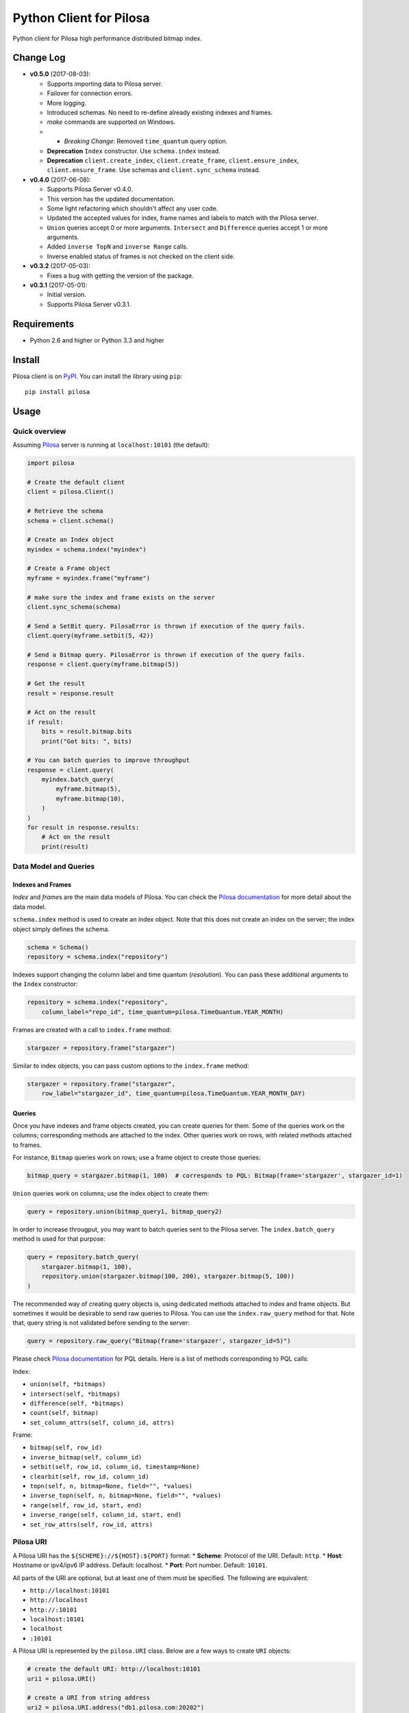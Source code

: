 Python Client for Pilosa
========================

Python client for Pilosa high performance distributed bitmap index.

Change Log
----------

-  **v0.5.0** (2017-08-03):

   -  Supports importing data to Pilosa server.
   -  Failover for connection errors.
   -  More logging.
   -  Introduced schemas. No need to re-define already existing indexes
      and frames.
   -  *make* commands are supported on Windows.
   -  

      -  *Breaking Change*: Removed ``time_quantum`` query option.

   -  **Deprecation** ``Index`` constructor. Use ``schema.index``
      instead.
   -  **Deprecation** ``client.create_index``, ``client.create_frame``,
      ``client.ensure_index``, ``client.ensure_frame``. Use schemas and
      ``client.sync_schema`` instead.

-  **v0.4.0** (2017-06-08):

   -  Supports Pilosa Server v0.4.0.
   -  This version has the updated documentation.
   -  Some light refactoring which shouldn't affect any user code.
   -  Updated the accepted values for index, frame names and labels to
      match with the Pilosa server.
   -  ``Union`` queries accept 0 or more arguments. ``Intersect`` and
      ``Difference`` queries accept 1 or more arguments.
   -  Added ``inverse TopN`` and ``inverse Range`` calls.
   -  Inverse enabled status of frames is not checked on the client
      side.

-  **v0.3.2** (2017-05-03):

   -  Fixes a bug with getting the version of the package.

-  **v0.3.1** (2017-05-01):

   -  Initial version.
   -  Supports Pilosa Server v0.3.1.

Requirements
------------

-  Python 2.6 and higher or Python 3.3 and higher

Install
-------

Pilosa client is on `PyPI <https://pypi.python.org/pypi/pilosa>`__. You
can install the library using ``pip``:

::

    pip install pilosa

Usage
-----

Quick overview
~~~~~~~~~~~~~~

Assuming `Pilosa <https://github.com/pilosa/pilosa>`__ server is running
at ``localhost:10101`` (the default):

.. code:: python

    import pilosa

    # Create the default client
    client = pilosa.Client()

    # Retrieve the schema
    schema = client.schema()

    # Create an Index object
    myindex = schema.index("myindex")

    # Create a Frame object
    myframe = myindex.frame("myframe")

    # make sure the index and frame exists on the server
    client.sync_schema(schema)

    # Send a SetBit query. PilosaError is thrown if execution of the query fails.
    client.query(myframe.setbit(5, 42))

    # Send a Bitmap query. PilosaError is thrown if execution of the query fails.
    response = client.query(myframe.bitmap(5))

    # Get the result
    result = response.result

    # Act on the result
    if result:
        bits = result.bitmap.bits
        print("Got bits: ", bits)

    # You can batch queries to improve throughput
    response = client.query(
        myindex.batch_query(
            myframe.bitmap(5),
            myframe.bitmap(10),
        )    
    )
    for result in response.results:
        # Act on the result
        print(result)

Data Model and Queries
~~~~~~~~~~~~~~~~~~~~~~

Indexes and Frames
^^^^^^^^^^^^^^^^^^

*Index* and *frame*\ s are the main data models of Pilosa. You can check
the `Pilosa documentation <https://www.pilosa.com/docs>`__ for more
detail about the data model.

``schema.index`` method is used to create an index object. Note that
this does not create an index on the server; the index object simply
defines the schema.

.. code:: python

    schema = Schema()
    repository = schema.index("repository")

Indexes support changing the column label and time quantum
(*resolution*). You can pass these additional arguments to the ``Index``
constructor:

.. code:: python

    repository = schema.index("repository",
        column_label="repo_id", time_quantum=pilosa.TimeQuantum.YEAR_MONTH)

Frames are created with a call to ``index.frame`` method:

.. code:: python

    stargazer = repository.frame("stargazer")

Similar to index objects, you can pass custom options to the
``index.frame`` method:

.. code:: python

    stargazer = repository.frame("stargazer",
        row_label="stargazer_id", time_quantum=pilosa.TimeQuantum.YEAR_MONTH_DAY)

Queries
^^^^^^^

Once you have indexes and frame objects created, you can create queries
for them. Some of the queries work on the columns; corresponding methods
are attached to the index. Other queries work on rows, with related
methods attached to frames.

For instance, ``Bitmap`` queries work on rows; use a frame object to
create those queries:

.. code:: python

    bitmap_query = stargazer.bitmap(1, 100)  # corresponds to PQL: Bitmap(frame='stargazer', stargazer_id=1)

``Union`` queries work on columns; use the index object to create them:

.. code:: python

    query = repository.union(bitmap_query1, bitmap_query2)

In order to increase througput, you may want to batch queries sent to
the Pilosa server. The ``index.batch_query`` method is used for that
purpose:

.. code:: python

    query = repository.batch_query(
        stargazer.bitmap(1, 100),
        repository.union(stargazer.bitmap(100, 200), stargazer.bitmap(5, 100))
    )

The recommended way of creating query objects is, using dedicated
methods attached to index and frame objects. But sometimes it would be
desirable to send raw queries to Pilosa. You can use the
``index.raw_query`` method for that. Note that, query string is not
validated before sending to the server:

.. code:: python

    query = repository.raw_query("Bitmap(frame='stargazer', stargazer_id=5)")

Please check `Pilosa documentation <https://www.pilosa.com/docs>`__ for
PQL details. Here is a list of methods corresponding to PQL calls:

Index:

-  ``union(self, *bitmaps)``
-  ``intersect(self, *bitmaps)``
-  ``difference(self, *bitmaps)``
-  ``count(self, bitmap)``
-  ``set_column_attrs(self, column_id, attrs)``

Frame:

-  ``bitmap(self, row_id)``
-  ``inverse_bitmap(self, column_id)``
-  ``setbit(self, row_id, column_id, timestamp=None)``
-  ``clearbit(self, row_id, column_id)``
-  ``topn(self, n, bitmap=None, field="", *values)``
-  ``inverse_topn(self, n, bitmap=None, field="", *values)``
-  ``range(self, row_id, start, end)``
-  ``inverse_range(self, column_id, start, end)``
-  ``set_row_attrs(self, row_id, attrs)``

Pilosa URI
~~~~~~~~~~

A Pilosa URI has the ``${SCHEME}://${HOST}:${PORT}`` format: \*
**Scheme**: Protocol of the URI. Default: ``http``. \* **Host**:
Hostname or ipv4/ipv6 IP address. Default: localhost. \* **Port**: Port
number. Default: ``10101``.

All parts of the URI are optional, but at least one of them must be
specified. The following are equivalent:

-  ``http://localhost:10101``
-  ``http://localhost``
-  ``http://:10101``
-  ``localhost:10101``
-  ``localhost``
-  ``:10101``

A Pilosa URI is represented by the ``pilosa.URI`` class. Below are a few
ways to create ``URI`` objects:

.. code:: python

    # create the default URI: http://localhost:10101
    uri1 = pilosa.URI()

    # create a URI from string address
    uri2 = pilosa.URI.address("db1.pilosa.com:20202")

    # create a URI with the given host and port
    URI uri3 = pilosa.URI(host="db1.pilosa.com", port=20202);

Pilosa Client
~~~~~~~~~~~~~

In order to interact with a Pilosa server, an instance of
``pilosa.Client`` should be created. The client is thread-safe and uses
a pool of connections to the server, so we recommend creating a single
instance of the client and share it with other objects when necessary.

If the Pilosa server is running at the default address
(``http://localhost:10101``) you can create the default client with
default options using:

.. code:: python

    client = pilosa.Client()

To use a a custom server address, pass the address in the first
argument:

.. code:: python

    client = pilosa.Client("http://db1.pilosa.com:15000")

If you are running a cluster of Pilosa servers, you can create a
``pilosa.Cluster`` object that keeps addresses of those servers:

.. code:: python

    cluster = pilosa.Cluster(
        pilosa.URI.address(":10101"),
        pilosa.URI.address(":10110"),
        pilosa.URI.address(":10111"),
    );

    # Create a client with the cluster
    client = pilosa.Client(cluster)

It is possible to customize the behaviour of the underlying HTTP client
by passing client options to the ``Client`` constructor:

.. code:: python

    client = pilosa.Client(cluster,
        connect_timeout=1000,  # if can't connect in  a second, close the connection
        socket_timeout=10000,  # if no response received in 10 seconds, close the connection
        pool_size_per_route=3,  # number of connections in the pool per host
        rety_count=5,  # number of retries before failing the request
    )

Once you create a client, you can create indexes, frames and start
sending queries.

Here is how you would create a index and frame:

.. code:: python

    # materialize repository index instance initialized before
    client.create_index(repository)

    # materialize stargazer frame instance initialized before
    client.create_frame(stargazer)

If the index or frame exists on the server, you will receive a
``PilosaError``. You can use ``ensure_index`` and ``ensure_frame``
methods to ignore existing indexes and frames.

You can send queries to a Pilosa server using the ``query`` method of
client objects:

.. code:: python

    response = client.query(frame.bitmap(5))

``query`` method accepts optional ``columns`` argument:

.. code:: python

    response = client.query(frame.bitmap(5),
        columns=True  # return column data in the response
    )

Server Response
~~~~~~~~~~~~~~~

When a query is sent to a Pilosa server, the server either fulfills the
query or sends an error message. In the case of an error,
``PilosaError`` is thrown, otherwise a ``QueryResponse`` object is
returned.

A ``QueryResponse`` object may contain zero or more results of
``QueryResult`` type. You can access all results using the ``results``
property of ``QueryResponse`` (which returns a list of ``QueryResult``
objects) or you can use the ``result`` property (which returns either
the first result or ``None`` if there are no results):

.. code:: python

    response = client.query(frame.bitmap(5))

    # check that there's a result and act on it
    result = response.result
    if result:
        # act on the result
    }

    # iterate on all results
    for result in response.results:
        # act on the result

Similarly, a ``QueryResponse`` object may include a number of column
objects, if ``columns=True`` query option was used:

.. code:: python

    # check that there's a column object and act on it
    column = response.column
    if column:
        # act on the column

    # iterate on all columns
    for column in response.columns:
        # act on the column

``QueryResult`` objects contain:

-  ``bitmap`` property to retrieve a bitmap result,
-  ``count_items`` property to retrieve column count per row ID entries
   returned from ``topn`` queries,
-  ``count`` attribute to retrieve the number of rows per the given row
   ID returned from ``count`` queries.

.. code:: python

    bitmap = response.bitmap
    bits = bitmap.bits
    attributes = bitmap.attributes

    count_items = response.count_items

    count = response.count

Importing Data
--------------

If you have large amounts of data, it is more efficient to import it to
Pilosa instead of several ``SetBit`` queries.

This library supports importing bits in the CSV (comma separated values)
format:

::

    ROW_ID,COLUMN_ID

Optionally, a timestamp with GMT time zone can be added:

::

    ROW_ID,COLUMN_ID,TIMESTAMP

Note that, each line corresponds to a single bit and the lines end with
a new line (``\n`` or ``\r\n``). The target index and frame must have
been created before hand.

Here's some sample code:

.. code:: python

    import pilosa
    from pilosa.imports import csv_bit_reader

    try:
        # python 2.7 and 3
        from io import StringIO
    except ImportError:
        # python 2.6 and 2.7
        from StringIO import StringIO

    text = u"""
        1,10,683793200
        5,20,683793300
        3,41,683793385        
        10,10485760,683793385        
    """
    reader = csv_bit_reader(StringIO(text))
    index = pilosa.Index("sample-index")
    frame = index.frame("sample-frame")
    client = pilosa.Client()
    client.ensure_index(index)
    client.ensure_frame(frame)
    client.import_frame(frame, reader)

Logging
-------

This library uses Python's standard logging facility. The following
example sets the logging level to ``DEBUG`` and attaches a console
handler:

.. code:: python

    import logging
    logger = logging.getLogger("pilosa")
    logger.setLevel(logging.DEBUG)
    logger.addHandler(logging.StreamHandler())

Contribution
------------

Please check our `Contributor's
Guidelines <https://github.com/pilosa/pilosa/CONTRIBUTING.md>`__.

1. Sign the `Developer
   Agreement <https://wwww.pilosa.com/developer-agreement>`__ so we can
   include your contibution in our codebase.
2. Fork this repo and add it as upstream:
   ``git remote add upstream git@github.com:pilosa/python-pilosa.git``.
3. Make sure all tests pass (use ``make test-all``) and be sure that the
   tests cover all statements in your code (we aim for 100% test
   coverage).
4. Commit your code to a feature branch and send a pull request to the
   ``master`` branch of our repo.

Running tests
~~~~~~~~~~~~~

You can run unit tests with:

::

    make test

And both unit and integration tests with:

::

    make test-all

Check the test coverage:

::

    make cover

Generating protobuf classes
~~~~~~~~~~~~~~~~~~~~~~~~~~~

Protobuf classes are already checked in to source control, so this step
is only needed when the upstream ``public.proto`` changes.

Before running the following step, make sure you have the `Protobuf
compiler <https://github.com/google/protobuf>`__ installed:

::

    make generate

License
-------

::

    Copyright 2017 Pilosa Corp.

    Redistribution and use in source and binary forms, with or without
    modification, are permitted provided that the following conditions
    are met:

    1. Redistributions of source code must retain the above copyright
    notice, this list of conditions and the following disclaimer.

    2. Redistributions in binary form must reproduce the above copyright
    notice, this list of conditions and the following disclaimer in the
    documentation and/or other materials provided with the distribution.

    3. Neither the name of the copyright holder nor the names of its
    contributors may be used to endorse or promote products derived
    from this software without specific prior written permission.

    THIS SOFTWARE IS PROVIDED BY THE COPYRIGHT HOLDERS AND
    CONTRIBUTORS "AS IS" AND ANY EXPRESS OR IMPLIED WARRANTIES,
    INCLUDING, BUT NOT LIMITED TO, THE IMPLIED WARRANTIES OF
    MERCHANTABILITY AND FITNESS FOR A PARTICULAR PURPOSE ARE
    DISCLAIMED. IN NO EVENT SHALL THE COPYRIGHT HOLDER OR
    CONTRIBUTORS BE LIABLE FOR ANY DIRECT, INDIRECT, INCIDENTAL,
    SPECIAL, EXEMPLARY, OR CONSEQUENTIAL DAMAGES (INCLUDING,
    BUT NOT LIMITED TO, PROCUREMENT OF SUBSTITUTE GOODS OR
    SERVICES; LOSS OF USE, DATA, OR PROFITS; OR BUSINESS
    INTERRUPTION) HOWEVER CAUSED AND ON ANY THEORY OF LIABILITY,
    WHETHER IN CONTRACT, STRICT LIABILITY, OR TORT (INCLUDING
    NEGLIGENCE OR OTHERWISE) ARISING IN ANY WAY OUT OF THE USE
    OF THIS SOFTWARE, EVEN IF ADVISED OF THE POSSIBILITY OF SUCH
    DAMAGE.


